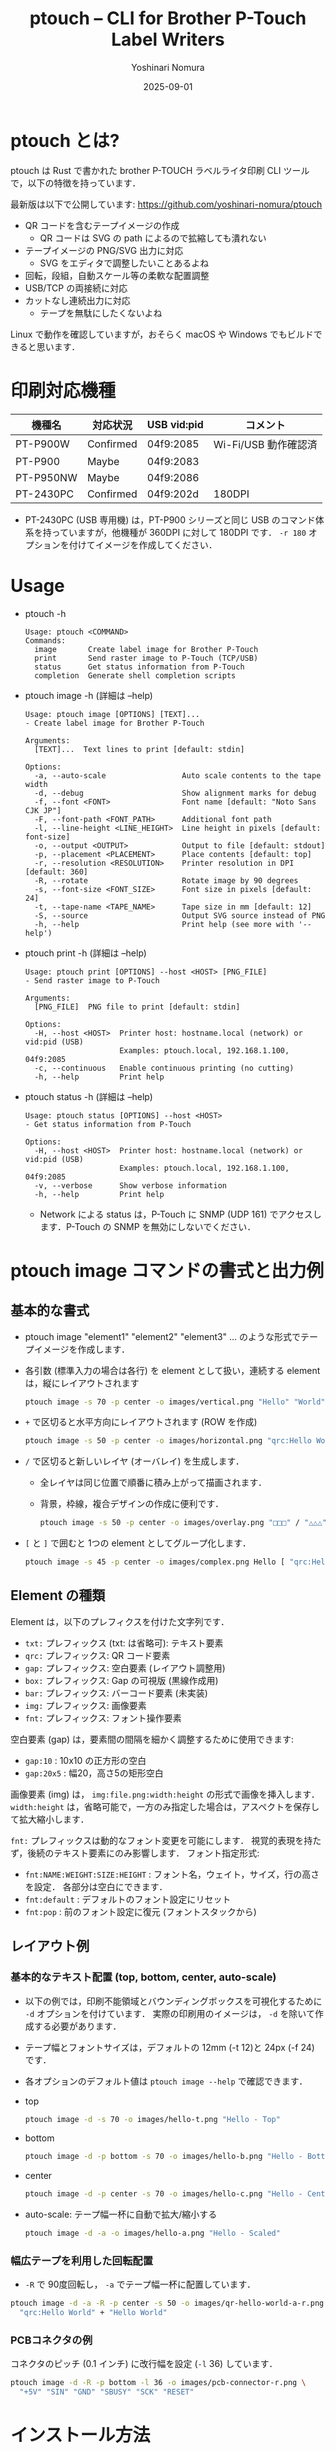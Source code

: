 #+TITLE: ptouch -- CLI for Brother P-Touch Label Writers
#+AUTHOR: Yoshinari Nomura
#+EMAIL: nom@quickhack.net
#+DATE: 2025-09-01
#+OPTIONS: H:3 num:nil toc:nil
#+OPTIONS: ^:nil \n:nil ::t |:t f:t tex:t
#+OPTIONS: d:nil tags:t
#+OPTIONS: author:t email:nil creator:nil
#+OPTIONS: timestamp:nil timestamps:nil
#+LANGUAGE: ja

* ptouch とは?
  ptouch は Rust で書かれた brother P-TOUCH ラベルライタ印刷 CLI ツールで，以下の特徴を持っています．

  最新版は以下で公開しています:
  https://github.com/yoshinari-nomura/ptouch

  + QR コードを含むテープイメージの作成
    + QR コードは SVG の path によるので拡縮しても潰れない
  + テープイメージの PNG/SVG 出力に対応
    + SVG をエディタで調整したいことあるよね
  + 回転，段組，自動スケール等の柔軟な配置調整
  + USB/TCP の両接続に対応
  + カットなし連続出力に対応
    + テープを無駄にしたくないよね

  Linux で動作を確認していますが，おそらく macOS や Windows でもビルドできると思います．

* 印刷対応機種
  | 機種名    | 対応状況  | USB vid:pid | コメント             |
  |-----------+-----------+-------------+----------------------|
  | PT-P900W  | Confirmed | 04f9:2085   | Wi-Fi/USB 動作確認済 |
  | PT-P900   | Maybe     | 04f9:2083   |                      |
  | PT-P950NW | Maybe     | 04f9:2086   |                      |
  | PT-2430PC | Confirmed | 04f9:202d   | 180DPI               |

  + PT-2430PC (USB 専用機) は，PT-P900 シリーズと同じ USB のコマンド体
    系を持っていますが，他機種が 360DPI に対して 180DPI です．
    =-r 180= オプションを付けてイメージを作成してください．

* Usage
  + ptouch -h
    #+begin_example
      Usage: ptouch <COMMAND>
      Commands:
        image       Create label image for Brother P-Touch
        print       Send raster image to P-Touch (TCP/USB)
        status      Get status information from P-Touch
        completion  Generate shell completion scripts
    #+end_example

  + ptouch image -h (詳細は --help)
    #+begin_example
      Usage: ptouch image [OPTIONS] [TEXT]...
      - Create label image for Brother P-Touch

      Arguments:
        [TEXT]...  Text lines to print [default: stdin]

      Options:
        -a, --auto-scale                 Auto scale contents to the tape width
        -d, --debug                      Show alignment marks for debug
        -f, --font <FONT>                Font name [default: "Noto Sans CJK JP"]
        -F, --font-path <FONT_PATH>      Additional font path
        -l, --line-height <LINE_HEIGHT>  Line height in pixels [default: font-size]
        -o, --output <OUTPUT>            Output to file [default: stdout]
        -p, --placement <PLACEMENT>      Place contents [default: top]
        -r, --resolution <RESOLUTION>    Printer resolution in DPI [default: 360]
        -R, --rotate                     Rotate image by 90 degrees
        -s, --font-size <FONT_SIZE>      Font size in pixels [default: 24]
        -t, --tape-name <TAPE_NAME>      Tape size in mm [default: 12]
        -S, --source                     Output SVG source instead of PNG
        -h, --help                       Print help (see more with '--help')
    #+end_example

  + ptouch print -h (詳細は --help)
    #+begin_example
      Usage: ptouch print [OPTIONS] --host <HOST> [PNG_FILE]
      - Send raster image to P-Touch

      Arguments:
        [PNG_FILE]  PNG file to print [default: stdin]

      Options:
        -H, --host <HOST>  Printer host: hostname.local (network) or vid:pid (USB)
                           Examples: ptouch.local, 192.168.1.100, 04f9:2085
        -c, --continuous   Enable continuous printing (no cutting)
        -h, --help         Print help
    #+end_example

  + ptouch status -h (詳細は --help)
    #+begin_example
      Usage: ptouch status [OPTIONS] --host <HOST>
      - Get status information from P-Touch

      Options:
        -H, --host <HOST>  Printer host: hostname.local (network) or vid:pid (USB)
                           Examples: ptouch.local, 192.168.1.100, 04f9:2085
        -v, --verbose      Show verbose information
        -h, --help         Print help
    #+end_example

    + Network による status は，P-Touch に SNMP (UDP 161) でアクセスします．P-Touch の SNMP を無効にしないでください．

* ptouch image コマンドの書式と出力例
** 基本的な書式
   + ptouch image "element1" "element2" "element3" ... のような形式でテープイメージを作成します．
   + 各引数 (標準入力の場合は各行) を element として扱い，連続する element は，縦にレイアウトされます
     #+begin_src bash :results silent
       ptouch image -s 70 -p center -o images/vertical.png "Hello" "World"
     #+end_src
     #+ATTR_HTML: :height 85px
     [[file:images/vertical.png]]

   + =+= で区切ると水平方向にレイアウトされます (ROW を作成)
     #+begin_src bash :results silent
       ptouch image -s 50 -p center -o images/horizontal.png "qrc:Hello World" + "Hello" "World"
     #+end_src
     #+ATTR_HTML: :height 85px
     [[file:images/horizontal.png]]

   + =/= で区切ると新しいレイヤ (オーバレイ) を生成します．
     + 全レイヤは同じ位置で順番に積み上がって描画されます．
     + 背景，枠線，複合デザインの作成に便利です．
     #+begin_src bash :results silent
       ptouch image -s 50 -p center -o images/overlay.png "□□□" / "△△△"
     #+end_src
     #+ATTR_HTML: :height 85px
     [[file:images/overlay.png]]

   + =[= と =]= で囲むと 1つの element としてグループ化します．
     #+begin_src bash :results silent
       ptouch image -s 45 -p center -o images/complex.png Hello [ "qrc:Hello World" + "World" ]
     #+end_src
     #+ATTR_HTML: :height 85px
     [[file:images/complex.png]]

** Element の種類
   Element は，以下のプレフィクスを付けた文字列です．
   + =txt:= プレフィックス (txt: は省略可): テキスト要素
   + =qrc:= プレフィックス: QR コード要素
   + =gap:= プレフィックス: 空白要素 (レイアウト調整用)
   + =box:= プレフィックス: Gap の可視版 (黒線作成用)
   + =bar:= プレフィックス: バーコード要素 (未実装)
   + =img:= プレフィックス: 画像要素
   + =fnt:= プレフィックス: フォント操作要素

   空白要素 (gap) は，要素間の間隔を細かく調整するために使用できます:
   + =gap:10= : 10x10 の正方形の空白
   + =gap:20x5= : 幅20，高さ5の矩形空白

   画像要素 (img) は， =img:file.png:width:height= の形式で画像を挿入します．
   =width:height= は，省略可能で，一方のみ指定した場合は，アスペクトを保存して拡大縮小します．

   =fnt:= プレフィックスは動的なフォント変更を可能にします．
   視覚的表現を持たず，後続のテキスト要素にのみ影響します．
   フォント指定形式:
   + =fnt:NAME:WEIGHT:SIZE:HEIGHT= : フォント名，ウェイト，サイズ，行の高さを設定．
     各部分は空白にできます．
   + =fnt:default= : デフォルトのフォント設定にリセット
   + =fnt:pop= : 前のフォント設定に復元 (フォントスタックから)

** レイアウト例
*** 基本的なテキスト配置 (top, bottom, center, auto-scale)
    + 以下の例では，印刷不能領域とバウンディングボックスを可視化するために =-d= オプションを付けています．
      実際の印刷用のイメージは， =-d= を除いて作成する必要があります．
    + テープ幅とフォントサイズは，デフォルトの 12mm (-t 12)と 24px (-f 24) です．
    + 各オプションのデフォルト値は =ptouch image --help= で確認できます．

    + top
      #+begin_src bash :results silent
        ptouch image -d -s 70 -o images/hello-t.png "Hello - Top"
      #+end_src
      #+ATTR_HTML: :height 85px
      [[file:images/hello-t.png]]

    + bottom
      #+begin_src bash :results silent
        ptouch image -d -p bottom -s 70 -o images/hello-b.png "Hello - Bottom"
      #+end_src
      #+ATTR_HTML: :height 85px
      [[file:images/hello-b.png]]

    + center
      #+begin_src bash :results silent
        ptouch image -d -p center -s 70 -o images/hello-c.png "Hello - Center"
      #+end_src
      #+ATTR_HTML: :height 85px
      [[file:images/hello-c.png]]

    + auto-scale: テープ幅一杯に自動で拡大/縮小する
      #+begin_src bash :results silent
        ptouch image -d -a -o images/hello-a.png "Hello - Scaled"
      #+end_src
      #+ATTR_HTML: :height 85px
      [[file:images/hello-a.png]]

*** 幅広テープを利用した回転配置
    + =-R= で 90度回転し， =-a= でテープ幅一杯に配置しています．
    #+begin_src bash :results silent
      ptouch image -d -a -R -p center -s 50 -o images/qr-hello-world-a-r.png \
        "qrc:Hello World" + "Hello World"
    #+end_src
    #+ATTR_HTML: :height 255px
    [[file:images/qr-hello-world-a-r.png]]

*** PCBコネクタの例
    コネクタのピッチ (0.1 インチ) に改行幅を設定 (=-l= 36) しています．
    #+begin_src bash :results silent
      ptouch image -d -R -p bottom -l 36 -o images/pcb-connector-r.png \
        "+5V" "SIN" "GND" "SBUSY" "SCK" "RESET"
    #+end_src

    #+ATTR_HTML: :height 85px
    [[file:images/pcb-connector-r.png]]

* インストール方法
  #+begin_src bash
    git clone https://github.com/yoshinari-nomura/ptouch.git
    cd ptouch
    cargo build --release
    cp -p ./target/release/ptouch ~/bin
  #+end_src

* 参考資料
  + ラスタコマンドリファレンス PT-P900/P900W/P950NW
    + 英語版: https://download.brother.com/welcome/docp100407/cv_ptp900_eng_raster_102.pdf
    + 日本語版: https://download.brother.com/welcome/docp100407/cv_ptp900_jpn_raster_102.pdf

* 同様のツール
  + [[https://github.com/masatomizuta/py-brotherlabel][py-brotherlabel: Raster print package for Brother P-Touch label printers]]
  + [[https://github.com/HenrikBengtsson/brother-ptouch-label-printer-on-linux][HenrikBengtsson/brother-ptouch-label-printer-on-linux: How to print to a Brother P-touch (PT) label printer on Linux]]
